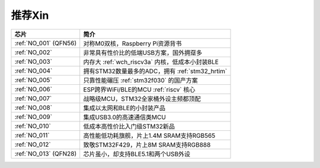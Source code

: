 .. _list:

推荐Xin
==================

.. list-table::
    :header-rows:  1

    * - 芯片
      - 简介
    * - :ref:`NO_001` (QFN56)
      - 对称M0双核，Raspberry Pi资源背书
    * - :ref:`NO_002`
      - 非常具有性价比的低端USB方案，国外拥趸多
    * - :ref:`NO_003`
      - 内存大 :ref:`wch_riscv3a` 内核，低成本小封装BLE
    * - :ref:`NO_004`
      - 拥有STM32数量最多的ADC，拥有 :ref:`stm32_hrtim`
    * - :ref:`NO_005`
      - 只靠性能碾压 :ref:`stm32f030` 的国产方案
    * - :ref:`NO_006`
      - ESP跨界WiFi/BLE的MCU :ref:`riscv` 核心
    * - :ref:`NO_007`
      - 战略级MCU，STM32全家桶外设主频都顶配
    * - :ref:`NO_008`
      - 集成以太网和BLE的小封装产品
    * - :ref:`NO_009`
      - 集成USB3.0的高速通信类MCU
    * - :ref:`NO_010`
      - 低成本高性价比入门级STM32新品
    * - :ref:`NO_011`
      - 高性能低功耗旗舰，片上1.4M SRAM支持RGB565
    * - :ref:`NO_012`
      - 致敬STM32F429，片上8M SRAM支持RGB888
    * - :ref:`NO_013` (QFN28)
      - 芯片虽小，却支持BLE5.1和两个USB外设
